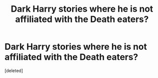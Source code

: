 #+TITLE: Dark Harry stories where he is not affiliated with the Death eaters?

* Dark Harry stories where he is not affiliated with the Death eaters?
:PROPERTIES:
:Score: 0
:DateUnix: 1439416486.0
:DateShort: 2015-Aug-13
:END:
[deleted]

